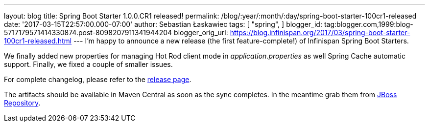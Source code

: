 ---
layout: blog
title: Spring Boot Starter 1.0.0.CR1 released!
permalink: /blog/:year/:month/:day/spring-boot-starter-100cr1-released
date: '2017-03-15T22:57:00.000-07:00'
author: Sebastian Łaskawiec
tags: [ "spring",
]
blogger_id: tag:blogger.com,1999:blog-5717179571414330874.post-8098207911341944204
blogger_orig_url: https://blog.infinispan.org/2017/03/spring-boot-starter-100cr1-released.html
---
I'm happy to announce a new release (the first feature-complete!) of
Infinispan Spring Boot Starters.

We finally added new properties for managing Hot Rod client mode in
_application.properties_ as well Spring Cache automatic support.
Finally, we fixed a couple of smaller issues.

For complete changelog, please refer to the
https://github.com/infinispan/infinispan-spring-boot/releases[release
page].

The artifacts should be available in Maven Central as soon as the sync
completes. In the meantime grab them
from https://origin-repository.jboss.org/nexus/content/repositories/public-jboss/org/infinispan/infinispan-spring-boot-starter/1.0.0.CR1/[JBoss
Repository].
